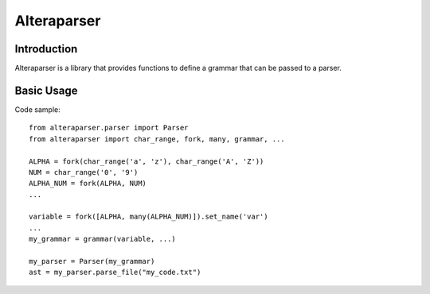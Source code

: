 ============
Alteraparser
============

Introduction
============

Alteraparser is a library that provides functions to define a grammar that can be passed to a parser.

Basic Usage
===========

Code sample::

    from alteraparser.parser import Parser
    from alteraparser import char_range, fork, many, grammar, ...

    ALPHA = fork(char_range('a', 'z'), char_range('A', 'Z'))
    NUM = char_range('0', '9')
    ALPHA_NUM = fork(ALPHA, NUM)
    ...

    variable = fork([ALPHA, many(ALPHA_NUM)]).set_name('var')
    ...
    my_grammar = grammar(variable, ...)

    my_parser = Parser(my_grammar)
    ast = my_parser.parse_file("my_code.txt")


